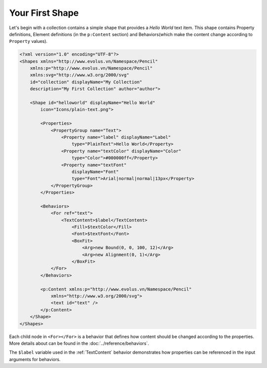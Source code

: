 Your First Shape
================

Let's begin with a collection contains a simple shape that provides a *Hello
World* text item. This shape contains Property definitions, Element definitions
(in the ``p:Content`` section) and Behaviors(which make the content change
according to ``Property`` values).

.. code-block:: xml

    <?xml version="1.0" encoding="UTF-8"?>
    <Shapes xmlns="http://www.evolus.vn/Namespace/Pencil"
        xmlns:p="http://www.evolus.vn/Namespace/Pencil"
        xmlns:svg="http://www.w3.org/2000/svg"
        id="collection" displayName="My Collection"
        description="My First Collection" author="author">

        <Shape id="helloworld" displayName="Hello World"
            icon="Icons/plain-text.png">

            <Properties>
                <PropertyGroup name="Text">
                    <Property name="label" displayName="Label"
                        type="PlainText">Hello World</Property>
                    <Property name="textColor" displayName="Color"
                        type="Color">#000000ff</Property>
                    <Property name="textFont"
                        displayName="Font"
                        type="Font">Arial|normal|normal|13px</Property>
                </PropertyGroup>
            </Properties>

            <Behaviors>
                <For ref="text">
                    <TextContent>$label</TextContent>
                        <Fill>$textColor</Fill>
                        <Font>$textFont</Font>
                        <BoxFit>
                            <Arg>new Bound(0, 0, 100, 12)</Arg>
                            <Arg>new Alignment(0, 1)</Arg>
                        </BoxFit>
                </For>
            </Behaviors>

            <p:Content xmlns:p="http://www.evolus.vn/Namespace/Pencil"
                xmlns="http://www.w3.org/2000/svg">
                <text id="text" />
            </p:Content>
        </Shape>
    </Shapes>


Each child node in ``<For></For>`` is a behavior that defines how content
should be changed according to the properties. More details about can be found
in the :doc:`../reference/behaviors`.

The ``$label`` variable used in the :ref:`TextContent` behavior demonstrates
how properties can be referenced in the input arguments for behaviors.
